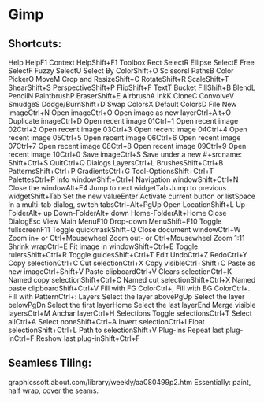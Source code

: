 * Gimp

** Shortcuts:

Help
HelpF1
Context HelpShift+F1
Toolbox
Rect SelectR
Ellipse SelectE
Free SelectF
Fuzzy SelectU
Select By ColorShift+O
ScissorsI
PathsB
Color PickerO
MoveM
Crop and ResizeShift+C
RotateShift+R
ScaleShift+T
ShearShift+S
PerspectiveShift+P
FlipShift+F
TextT
Bucket FillShift+B
BlendL
PencilN
PaintbrushP
EraserShift+E
AirbrushA
InkK
CloneC
ConvolveV
SmudgeS
Dodge/BurnShift+D
Swap ColorsX
Default ColorsD
File
New imageCtrl+N
Open imageCtrl+O
Open image as new layerCtrl+Alt+O
Duplicate imageCtrl+D
Open recent image 01Ctrl+1
Open recent image 02Ctrl+2
Open recent image 03Ctrl+3
Open recent image 04Ctrl+4
Open recent image 05Ctrl+5
Open recent image 06Ctrl+6
Open recent image 07Ctrl+7
Open recent image 08Ctrl+8
Open recent image 09Ctrl+9
Open recent image 10Ctrl+0
Save imageCtrl+S
Save under a new #+srcname: Shift+Ctrl+S
QuitCtrl+Q
Dialogs
LayersCtrl+L
BrushesShift+Ctrl+B
PatternsShift+Ctrl+P
GradientsCtrl+G
Tool-OptionsShift+Ctrl+T
PalettesCtrl+P
Info windowShift+Ctrl+I
Navigation windowShift+Ctrl+N
Close the windowAlt+F4
Jump to next widgetTab
Jump to previous widgetShift+Tab
Set the new valueEnter
Activate current button or listSpace
In a multi-tab dialog, switch tabsCtrl+Alt+PgUp
Open LocationShift+L
Up-FolderAlt+ up
Down-FolderAlt+ down
Home-FolderAlt+Home
Close DialogEsc
View
Main MenuF10
Drop-down MenuShift+F10
Toggle fullscreenF11
Toggle quickmaskShift+Q
Close document windowCtrl+W
Zoom in+ or Ctrl+Mousewheel
Zoom out- or Ctrl+Mousewheel
Zoom 1:11
Shrink wrapCtrl+E
Fit image in windowShift+Ctrl+E
Toggle rulersShift+Ctrl+R
Toggle guidesShift+Ctrl+T
Edit
UndoCtrl+Z
RedoCtrl+Y
Copy selectionCtrl+C
Cut selectionCtrl+X
Copy visibleCtrl+Shift+C
Paste as new imageCtrl+Shift+V
Paste clipboardCtrl+V
Clears selectionCtrl+K
Named copy selectionShift+Ctrl+C
Named cut selectionShift+Ctrl+X
Named paste clipboardShift+Ctrl+V
Fill with FG ColorCtrl+,
Fill with BG ColorCtrl+.
Fill with PatternCtrl+:
Layers
Select the layer abovePgUp
Select the layer belowPgDn
Select the first layerHome
Select the last layerEnd
Merge visible layersCtrl+M
Anchar layerCtrl+H
Selections
Toggle selectionsCtrl+T
Select allCtrl+A
Select noneShift+Ctrl+A
Invert selectionCtrl+I
Float selectionShift+Ctrl+L
Path to selectionShift+V
Plug-ins
Repeat last plug-inCtrl+F
Reshow last plug-inShift+Ctrl+F 


** Seamless Tiling:
graphicssoft.about.com/library/weekly/aa080499p2.htm
Essentially:
paint, half wrap, cover the seams.
